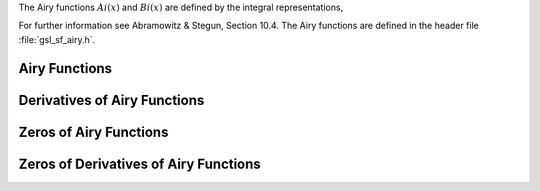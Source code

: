 .. index:: Airy functions
.. index:: Ai(x)
.. index:: Bi(x)

The Airy functions :math:`Ai(x)` and :math:`Bi(x)` are defined by the
integral representations,

.. only:: not texinfo

   .. math::

      Ai(x) & = {1\over\pi} \int_0^\infty \cos(t^3/3 + xt ) \,dt \\
      Bi(x) & = {1\over\pi} \int_0^\infty (e^{-t^3/3 + xt} + \sin(t^3/3 + xt)) \,dt

.. only:: texinfo

   | Ai(x) = (1/\pi) \int_0^\infty \cos((1/3) t^3 + xt) dt
   | Bi(x) = (1/\pi) \int_0^\infty (e^(-(1/3) t^3 + xt) + \sin((1/3) t^3 + xt)) dt

For further information see Abramowitz & Stegun, Section 10.4. The Airy
functions are defined in the header file :file:`gsl_sf_airy.h`.

Airy Functions
--------------

.. function:: double gsl_sf_airy_Ai (double x, gsl_mode_t mode)
              int gsl_sf_airy_Ai_e (double x, gsl_mode_t mode, gsl_sf_result * result)

   These routines compute the Airy function :math:`Ai(x)` with an accuracy
   specified by :data:`mode`.

.. function:: double gsl_sf_airy_Bi (double x, gsl_mode_t mode)
              int gsl_sf_airy_Bi_e (double x, gsl_mode_t mode, gsl_sf_result * result)

   These routines compute the Airy function :math:`Bi(x)` with an accuracy
   specified by :data:`mode`.

.. function:: double gsl_sf_airy_Ai_scaled (double x, gsl_mode_t mode)
              int gsl_sf_airy_Ai_scaled_e (double x, gsl_mode_t mode, gsl_sf_result * result)

   These routines compute a scaled version of the Airy function
   :math:`S_A(x) Ai(x)`.  For :math:`x > 0` the scaling factor :math:`S_A(x)` is
   :math:`\exp(+(2/3) x^{3/2})`, 
   and is 1 for :math:`x < 0`.

.. function:: double gsl_sf_airy_Bi_scaled (double x, gsl_mode_t mode)
              int gsl_sf_airy_Bi_scaled_e (double x, gsl_mode_t mode, gsl_sf_result * result)

   These routines compute a scaled version of the Airy function
   :math:`S_B(x) Bi(x)`.  For :math:`x > 0` the scaling factor :math:`S_B(x)` is
   :math:`exp(-(2/3) x^{3/2})`, and is 1 for :math:`x < 0`.


Derivatives of Airy Functions
-----------------------------

.. function:: double gsl_sf_airy_Ai_deriv (double x, gsl_mode_t mode)
              int gsl_sf_airy_Ai_deriv_e (double x, gsl_mode_t mode, gsl_sf_result * result)

   These routines compute the Airy function derivative :math:`Ai'(x)` with
   an accuracy specified by :data:`mode`.

.. function:: double gsl_sf_airy_Bi_deriv (double x, gsl_mode_t mode)
              int gsl_sf_airy_Bi_deriv_e (double x, gsl_mode_t mode, gsl_sf_result * result)

   These routines compute the Airy function derivative :math:`Bi'(x)` with
   an accuracy specified by :data:`mode`.

.. function:: double gsl_sf_airy_Ai_deriv_scaled (double x, gsl_mode_t mode)
              int gsl_sf_airy_Ai_deriv_scaled_e (double x, gsl_mode_t mode, gsl_sf_result * result)

   These routines compute the scaled Airy function derivative 
   :math:`S_A(x) Ai'(x)`.  
   For :math:`x > 0` the scaling factor :math:`S_A(x)` is
   :math:`\exp(+(2/3) x^{3/2})`, and is 1 for :math:`x < 0`.

.. function:: double gsl_sf_airy_Bi_deriv_scaled (double x, gsl_mode_t mode)
              int gsl_sf_airy_Bi_deriv_scaled_e (double x, gsl_mode_t mode, gsl_sf_result * result)

   These routines compute the scaled Airy function derivative 
   :math:`S_B(x) Bi'(x)`.
   For :math:`x > 0` the scaling factor :math:`S_B(x)` is
   :math:`exp(-(2/3) x^{3/2})`, and is 1 for :math:`x < 0`.

Zeros of Airy Functions
-----------------------

.. function:: double gsl_sf_airy_zero_Ai (unsigned int s)
              int gsl_sf_airy_zero_Ai_e (unsigned int s, gsl_sf_result * result)

   These routines compute the location of the :data:`s`-th zero of the Airy
   function :math:`Ai(x)`.

.. function:: double gsl_sf_airy_zero_Bi (unsigned int s)
              int gsl_sf_airy_zero_Bi_e (unsigned int s, gsl_sf_result * result)

   These routines compute the location of the :data:`s`-th zero of the Airy
   function :math:`Bi(x)`.

Zeros of Derivatives of Airy Functions
--------------------------------------

.. function:: double gsl_sf_airy_zero_Ai_deriv (unsigned int s)
              int gsl_sf_airy_zero_Ai_deriv_e (unsigned int s, gsl_sf_result * result)

   These routines compute the location of the :data:`s`-th zero of the Airy
   function derivative :math:`Ai'(x)`.

.. function:: double gsl_sf_airy_zero_Bi_deriv (unsigned int s)
              int gsl_sf_airy_zero_Bi_deriv_e (unsigned int s, gsl_sf_result * result)

   These routines compute the location of the :data:`s`-th zero of the Airy
   function derivative :math:`Bi'(x)`.
